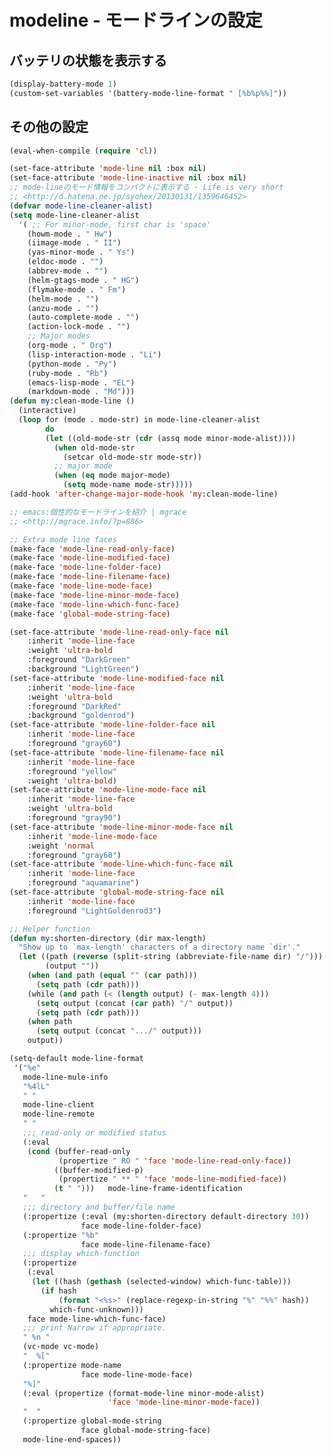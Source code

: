 #+STARTUP: showall

* modeline - モードラインの設定

** バッテリの状態を表示する

#+BEGIN_SRC emacs-lisp
(display-battery-mode 1)
(custom-set-variables '(battery-mode-line-format " [%b%p%%]"))
#+END_SRC

** その他の設定

#+BEGIN_SRC emacs-lisp
(eval-when-compile (require 'cl))

(set-face-attribute 'mode-line nil :box nil)
(set-face-attribute 'mode-line-inactive nil :box nil)
;; mode-lineのモード情報をコンパクトに表示する - Life is very short
;; <http://d.hatena.ne.jp/syohex/20130131/1359646452>
(defvar mode-line-cleaner-alist)
(setq mode-line-cleaner-alist
  '( ;; For minor-mode, first char is 'space'
    (howm-mode . " Hw")
    (iimage-mode . " II")
    (yas-minor-mode . " Ys")
    (eldoc-mode . "")
    (abbrev-mode . "")
    (helm-gtags-mode . " HG")
    (flymake-mode . " Fm")
    (helm-mode . "")
    (anzu-mode . "")
    (auto-complete-mode . "")
    (action-lock-mode . "")
    ;; Major modes
    (org-mode . " Org")
    (lisp-interaction-mode . "Li")
    (python-mode . "Py")
    (ruby-mode . "Rb")
    (emacs-lisp-mode . "EL")
    (markdown-mode . "Md")))
(defun my:clean-mode-line ()
  (interactive)
  (loop for (mode . mode-str) in mode-line-cleaner-alist
        do
        (let ((old-mode-str (cdr (assq mode minor-mode-alist))))
          (when old-mode-str
            (setcar old-mode-str mode-str))
          ;; major mode
          (when (eq mode major-mode)
            (setq mode-name mode-str)))))
(add-hook 'after-change-major-mode-hook 'my:clean-mode-line)

;; emacs:個性的なモードラインを紹介 | mgrace
;; <http://mgrace.info/?p=886>

;; Extra mode line faces
(make-face 'mode-line-read-only-face)
(make-face 'mode-line-modified-face)
(make-face 'mode-line-folder-face)
(make-face 'mode-line-filename-face)
(make-face 'mode-line-mode-face)
(make-face 'mode-line-minor-mode-face)
(make-face 'mode-line-which-func-face)
(make-face 'global-mode-string-face)

(set-face-attribute 'mode-line-read-only-face nil
    :inherit 'mode-line-face
    :weight 'ultra-bold
    :foreground "DarkGreen"
    :background "LightGreen")
(set-face-attribute 'mode-line-modified-face nil
    :inherit 'mode-line-face
    :weight 'ultra-bold
    :foreground "DarkRed"
    :background "goldenrod")
(set-face-attribute 'mode-line-folder-face nil
    :inherit 'mode-line-face
    :foreground "gray60")
(set-face-attribute 'mode-line-filename-face nil
    :inherit 'mode-line-face
    :foreground "yellow"
    :weight 'ultra-bold)
(set-face-attribute 'mode-line-mode-face nil
    :inherit 'mode-line-face
    :weight 'ultra-bold
    :foreground "gray90")
(set-face-attribute 'mode-line-minor-mode-face nil
    :inherit 'mode-line-mode-face
    :weight 'normal
    :foreground "gray60")
(set-face-attribute 'mode-line-which-func-face nil
    :inherit 'mode-line-face
    :foreground "aquamarine")
(set-face-attribute 'global-mode-string-face nil
    :inherit 'mode-line-face
    :foreground "LightGoldenrod3")

;; Helper function
(defun my:shorten-directory (dir max-length)
  "Show up to `max-length' characters of a directory name `dir'."
  (let ((path (reverse (split-string (abbreviate-file-name dir) "/")))
        (output ""))
    (when (and path (equal "" (car path)))
      (setq path (cdr path)))
    (while (and path (< (length output) (- max-length 4)))
      (setq output (concat (car path) "/" output))
      (setq path (cdr path)))
    (when path
      (setq output (concat ".../" output)))
    output))

(setq-default mode-line-format
 '("%e"
   mode-line-mule-info
   "%4lL"
   " "
   mode-line-client
   mode-line-remote
   " "
   ;;; read-only or modified status
   (:eval
    (cond (buffer-read-only
           (propertize " RO " 'face 'mode-line-read-only-face))
          ((buffer-modified-p)
           (propertize " ** " 'face 'mode-line-modified-face))
          (t " ")))   mode-line-frame-identification
   "   "
   ;;; directory and buffer/file name
   (:propertize (:eval (my:shorten-directory default-directory 30))
                face mode-line-folder-face)
   (:propertize "%b"
                face mode-line-filename-face)
   ;;; display which-function
   (:propertize
    (:eval
     (let ((hash (gethash (selected-window) which-func-table)))
       (if hash
           (format "<%s>" (replace-regexp-in-string "%" "%%" hash))
         which-func-unknown)))
    face mode-line-which-func-face)
   ;;; print Narrow if appropriate.
   " %n "
   (vc-mode vc-mode)
   "  %["
   (:propertize mode-name
                face mode-line-mode-face)
   "%]"
   (:eval (propertize (format-mode-line minor-mode-alist)
                      'face 'mode-line-minor-mode-face))
   "  "
   (:propertize global-mode-string
                face global-mode-string-face)
   mode-line-end-spaces))
#+END_SRC
